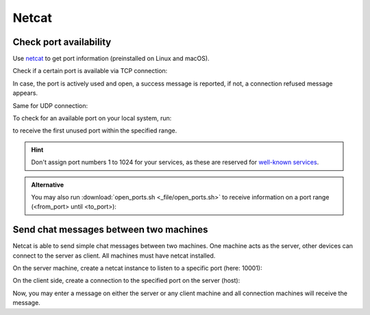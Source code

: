 Netcat
======

Check port availability
-----------------------
Use `netcat`_ to get port information (preinstalled on Linux and macOS).

Check if a certain port is available via TCP connection:

.. prompt:: bash

    nc -v -z <host_ip> <port>

In case, the port is actively used and open, a success message is reported,
if not, a connection refused message appears.

Same for UDP connection:

.. prompt:: bash

    nc -v -z -u <host_ip> <port>

To check for an available port on your local system, run:

.. prompt:: bash

    nc -zv <host_ip> <port_from>-<port_until> 2>&1 | grep -m 1 failed

to receive the first unused port within the specified range.

.. hint::

    Don't assign port numbers 1 to 1024 for your services, as these are reserved
    for `well-known services`_.

.. _netcat: https://nc110.sourceforge.io/
.. _well-known services: https://en.wikipedia.org/wiki/List_of_TCP_and_UDP_port_numbers#Well-known_ports

.. admonition:: Alternative

    You may also run :download:`open_ports.sh <_file/open_ports.sh>` to receive information on a
    port range (<from_port> until <to_port>):

    .. prompt:: bash

        ./open_ports <host_ip> <from_port> <to_port>

Send chat messages between two machines
---------------------------------------
Netcat is able to send simple chat messages between two machines. One machine
acts as the server, other devices can connect to the server as client. All machines
must have netcat installed.

On the server machine, create a netcat instance to listen to a specific port (here: 10001):

.. prompt:: bash

    nc -n -v -l 10001

On the client side, create a connection to the specified port on the server (host):

.. prompt:: bash

    nc -n -v <server_ip_address> 10001

Now, you may enter a message on either the server or any client machine and all
connection machines will receive the message.


